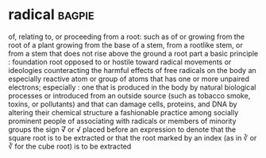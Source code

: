 * radical :bagpie:
of, relating to, or proceeding from a root: such as
of or growing from the root of a plant
growing from the base of a stem, from a rootlike stem, or from a stem that does not rise above the ground
a root part
a basic principle : foundation
root
opposed to or hostile toward radical movements or ideologies
counteracting the harmful effects of free radicals on the body
an especially reactive atom or group of atoms that has one or more unpaired electrons; especially : one that is produced in the body by natural biological processes or introduced from an outside source (such as tobacco smoke, toxins, or pollutants) and that can damage cells, proteins, and DNA by altering their chemical structure
a fashionable practice among socially prominent people of associating with radicals or members of minority groups
the sign √͞ or √ placed before an expression to denote that the square root is to be extracted or that the root marked by an index (as in ∛ or ∛ for the cube root) is to be extracted
